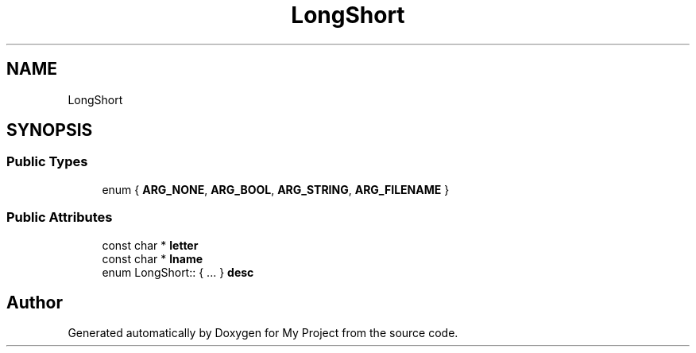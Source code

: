 .TH "LongShort" 3 "Wed Feb 1 2023" "Version Version 0.0" "My Project" \" -*- nroff -*-
.ad l
.nh
.SH NAME
LongShort
.SH SYNOPSIS
.br
.PP
.SS "Public Types"

.in +1c
.ti -1c
.RI "enum { \fBARG_NONE\fP, \fBARG_BOOL\fP, \fBARG_STRING\fP, \fBARG_FILENAME\fP }"
.br
.in -1c
.SS "Public Attributes"

.in +1c
.ti -1c
.RI "const char * \fBletter\fP"
.br
.ti -1c
.RI "const char * \fBlname\fP"
.br
.ti -1c
.RI "enum LongShort:: { \&.\&.\&. }  \fBdesc\fP"
.br
.in -1c

.SH "Author"
.PP 
Generated automatically by Doxygen for My Project from the source code\&.
